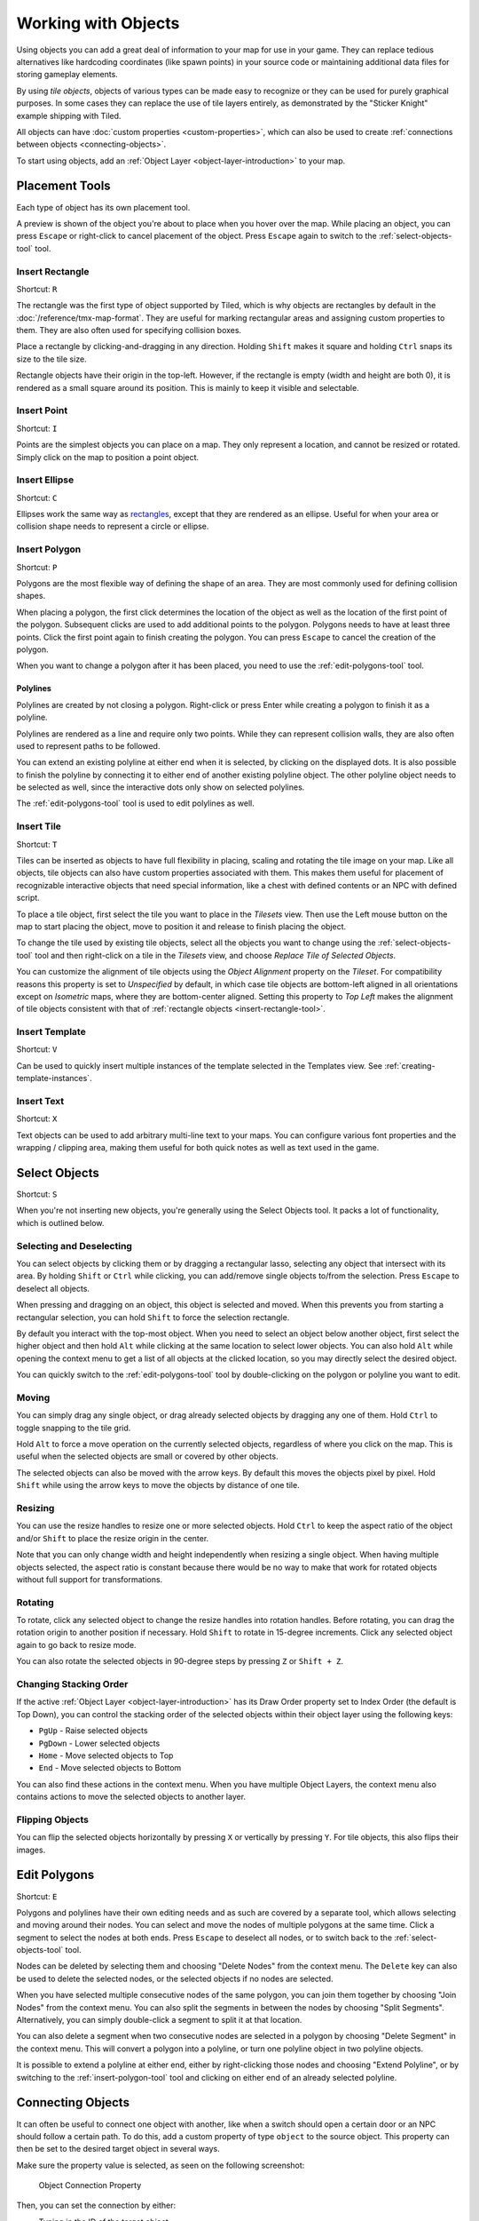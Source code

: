 Working with Objects
====================

Using objects you can add a great deal of information to your map for
use in your game. They can replace tedious alternatives like hardcoding
coordinates (like spawn points) in your source code or maintaining
additional data files for storing gameplay elements.

By using *tile objects*, objects of various types can be made easy to
recognize or they can be used for purely graphical purposes. In some cases
they can replace the use of tile layers entirely, as demonstrated by the
"Sticker Knight" example shipping with Tiled.

All objects can have :doc:`custom properties <custom-properties>`, which can
also be used to create :ref:`connections between objects
<connecting-objects>`.

To start using objects, add an :ref:`Object Layer <object-layer-introduction>`
to your map.

Placement Tools
---------------

Each type of object has its own placement tool.

.. raw:: html

   <div class="new new-prev">Since Tiled 1.2</div>

A preview is shown of the object you're about to place when you hover
over the map. While placing an object, you can press ``Escape`` or
right-click to cancel placement of the object. Press ``Escape`` again
to switch to the :ref:`select-objects-tool` tool.

.. _insert-rectangle-tool:

Insert Rectangle
~~~~~~~~~~~~~~~~

Shortcut: ``R``

The rectangle was the first type of object supported by Tiled, which is why
objects are rectangles by default in the :doc:`/reference/tmx-map-format`. They
are useful for marking rectangular areas and assigning custom properties to
them. They are also often used for specifying collision boxes.

Place a rectangle by clicking-and-dragging in any direction. Holding
``Shift`` makes it square and holding ``Ctrl`` snaps its size to the
tile size.

Rectangle objects have their origin in the top-left. However, if the rectangle
is empty (width and height are both 0), it is rendered as a small square
around its position. This is mainly to keep it visible and selectable.

.. raw:: html

   <div class="new new-prev">Since Tiled 1.1</div>

.. _insert-point-tool:

Insert Point
~~~~~~~~~~~~~~

Shortcut: ``I``

Points are the simplest objects you can place on a map. They only represent a
location, and cannot be resized or rotated. Simply click on the map to position
a point object.

.. _insert-ellipse-tool:

Insert Ellipse
~~~~~~~~~~~~~~

Shortcut: ``C``

Ellipses work the same way as `rectangles <#insert-rectangle>`__, except
that they are rendered as an ellipse. Useful for when your area or
collision shape needs to represent a circle or ellipse.

.. _insert-polygon-tool:

Insert Polygon
~~~~~~~~~~~~~~

Shortcut: ``P``

Polygons are the most flexible way of defining the shape of an area.
They are most commonly used for defining collision shapes.

When placing a polygon, the first click determines the location of the
object as well as the location of the first point of the polygon.
Subsequent clicks are used to add additional points to the polygon.
Polygons needs to have at least three points. Click the first point
again to finish creating the polygon. You can press ``Escape`` to cancel
the creation of the polygon.

When you want to change a polygon after it has been placed, you need to
use the :ref:`edit-polygons-tool` tool.

Polylines
^^^^^^^^^

Polylines are created by not closing a polygon. Right-click or press Enter
while creating a polygon to finish it as a polyline.

Polylines are rendered as a line and require only two points. While they
can represent collision walls, they are also often used to represent
paths to be followed.

.. raw:: html

   <div class="new new-prev">Since Tiled 1.2</div>

You can extend an existing polyline at either end when it is selected,
by clicking on the displayed dots. It is also possible to finish the
polyline by connecting it to either end of another existing polyline
object. The other polyline object needs to be selected as well, since
the interactive dots only show on selected polylines.

The :ref:`edit-polygons-tool` tool is used to edit polylines as well.

.. _insert-tile-tool:

Insert Tile
~~~~~~~~~~~

Shortcut: ``T``

Tiles can be inserted as objects to have full flexibility in placing,
scaling and rotating the tile image on your map. Like all objects, tile
objects can also have custom properties associated with them. This makes
them useful for placement of recognizable interactive objects that need
special information, like a chest with defined contents or an NPC with
defined script.

To place a tile object, first select the tile you want to place in the
*Tilesets* view. Then use the Left mouse button on the map to start placing
the object, move to position it and release to finish placing the object.

.. raw:: html

   <div class="new new-prev">Since Tiled 1.0</div>

To change the tile used by existing tile objects, select all the objects
you want to change using the :ref:`select-objects-tool` tool and then
right-click on a tile in the *Tilesets* view, and choose *Replace Tile of
Selected Objects*.

.. raw:: html

   <div class="new new-prev">Since Tiled 1.4</div>

You can customize the alignment of tile objects using the *Object Alignment*
property on the *Tileset*. For compatibility reasons this property is set to
*Unspecified* by default, in which case tile objects are bottom-left aligned
in all orientations except on *Isometric* maps, where they are bottom-center
aligned. Setting this property to *Top Left* makes the alignment of tile
objects consistent with that of :ref:`rectangle objects
<insert-rectangle-tool>`.

.. raw:: html

   <div class="new new-prev">Since Tiled 1.1</div>

.. _insert-template-tool:

Insert Template
~~~~~~~~~~~~~~~

Shortcut: ``V``

Can be used to quickly insert multiple instances of the template
selected in the Templates view. See :ref:`creating-template-instances`.

.. _insert-text-tool:

Insert Text
~~~~~~~~~~~

Shortcut: ``X``

Text objects can be used to add arbitrary multi-line text to your maps.
You can configure various font properties and the wrapping / clipping
area, making them useful for both quick notes as well as text used in
the game.

.. _select-objects-tool:

Select Objects
--------------

Shortcut: ``S``

When you're not inserting new objects, you're generally using the Select
Objects tool. It packs a lot of functionality, which is outlined below.

Selecting and Deselecting
~~~~~~~~~~~~~~~~~~~~~~~~~

You can select objects by clicking them or by dragging a rectangular
lasso, selecting any object that intersect with its area. By holding
``Shift`` or ``Ctrl`` while clicking, you can add/remove single objects
to/from the selection. Press ``Escape`` to deselect all objects.

When pressing and dragging on an object, this object is selected and
moved. When this prevents you from starting a rectangular selection, you
can hold ``Shift`` to force the selection rectangle.

.. raw:: html

   <div class="new new-prev">Since Tiled 1.0</div>

By default you interact with the top-most object. When you need to
select an object below another object, first select the higher object
and then hold ``Alt`` while clicking at the same location to select
lower objects. You can also hold ``Alt`` while opening the context menu
to get a list of all objects at the clicked location, so you may
directly select the desired object.

.. raw:: html

   <div class="new new-prev">Since Tiled 1.2</div>

You can quickly switch to the :ref:`edit-polygons-tool` tool by
double-clicking on the polygon or polyline you want to edit.

Moving
~~~~~~

You can simply drag any single object, or drag already selected objects
by dragging any one of them. Hold ``Ctrl`` to toggle snapping to the
tile grid.

Hold ``Alt`` to force a move operation on the currently selected
objects, regardless of where you click on the map. This is useful when
the selected objects are small or covered by other objects.

The selected objects can also be moved with the arrow keys. By default
this moves the objects pixel by pixel. Hold ``Shift`` while using the
arrow keys to move the objects by distance of one tile.

Resizing
~~~~~~~~

You can use the resize handles to resize one or more selected objects.
Hold ``Ctrl`` to keep the aspect ratio of the object and/or ``Shift`` to
place the resize origin in the center.

Note that you can only change width and height independently when
resizing a single object. When having multiple objects selected, the
aspect ratio is constant because there would be no way to make that work
for rotated objects without full support for transformations.

Rotating
~~~~~~~~

To rotate, click any selected object to change the resize handles into
rotation handles. Before rotating, you can drag the rotation origin to
another position if necessary. Hold ``Shift`` to rotate in 15-degree
increments. Click any selected object again to go back to resize mode.

You can also rotate the selected objects in 90-degree steps by pressing
``Z`` or ``Shift + Z``.

Changing Stacking Order
~~~~~~~~~~~~~~~~~~~~~~~

If the active :ref:`Object Layer <object-layer-introduction>` has its Draw
Order property set to Index Order (the default is Top Down), you can control
the stacking order of the selected objects within their object layer
using the following keys:

-  ``PgUp`` - Raise selected objects
-  ``PgDown`` - Lower selected objects
-  ``Home`` - Move selected objects to Top
-  ``End`` - Move selected objects to Bottom

You can also find these actions in the context menu. When you have
multiple Object Layers, the context menu also contains actions to move
the selected objects to another layer.

Flipping Objects
~~~~~~~~~~~~~~~~

You can flip the selected objects horizontally by pressing ``X`` or
vertically by pressing ``Y``. For tile objects, this also flips their
images.

.. _edit-polygons-tool:

Edit Polygons
-------------

Shortcut: ``E``

Polygons and polylines have their own editing needs and as such are
covered by a separate tool, which allows selecting and moving around
their nodes. You can select and move the nodes of multiple polygons at
the same time. Click a segment to select the nodes at both ends. Press
``Escape`` to deselect all nodes, or to switch back to the
:ref:`select-objects-tool` tool.

Nodes can be deleted by selecting them and choosing "Delete Nodes" from
the context menu. The ``Delete`` key can also be used to delete the
selected nodes, or the selected objects if no nodes are selected.

When you have selected multiple consecutive nodes of the same polygon,
you can join them together by choosing "Join Nodes" from the context
menu. You can also split the segments in between the nodes by choosing
"Split Segments". Alternatively, you can simply double-click a segment
to split it at that location.

You can also delete a segment when two consecutive nodes are
selected in a polygon by choosing "Delete Segment" in the context menu.
This will convert a polygon into a polyline, or turn one polyline
object in two polyline objects.

.. raw:: html

   <div class="new new-prev">Since Tiled 1.2</div>

It is possible to extend a polyline at either end, either by
right-clicking those nodes and choosing "Extend Polyline", or by
switching to the :ref:`insert-polygon-tool` tool and clicking on either
end of an already selected polyline.


.. raw:: html

   <div class="new new-prev">Since Tiled 1.4</div>

.. _connecting-objects:

Connecting Objects
------------------

It can often be useful to connect one object with another, like when a switch
should open a certain door or an NPC should follow a certain path. To do this,
add a custom property of type ``object`` to the source object. This property
can then be set to the desired target object in several ways.

Make sure the property value is selected, as seen on the following screenshot:

.. figure:: images/object-connection.png
   :alt: Object Connection Property

   Object Connection Property

Then, you can set the connection by either:

* Typing in the ID of the target object.

* Clicking the icon with the window and magnifier, to open a dialog where you
  can filter all objects on the map to find your target object.

* Clicking the arrow icon and then clicking an object on the map to set it as
  the target object.

As shown on the screenshot above, any connections between objects are rendered
as arrows, taking the color of their target object (defined as part of the
:ref:`object class <custom-classes>` or by the color of the object
layer). You can toggle the display of these arrows using *View -> Show Object
References*.

If you'd like to get to the target object, but it's very far away, you can
jump there by right-clicking the property and selecting *Go to Object*.

.. topic:: Future Extensions
   :class: future

   Here are some ideas about improvements that could be made to the above
   tools:

   -  Some improvements could still be made to the support for editing
      polygons and polylines, like allowing to rotate and scale the
      selected nodes (`#1487 <https://github.com/mapeditor/tiled/issues/1487>`__).

   -  The tools could put short usage instructions in the status bar,
      to help new users without requiring them to carefully read the
      manual (`#1855 <https://github.com/mapeditor/tiled/issues/1855>`__).

   If you like any of these plans, please help me getting around to it
   faster by `sponsoring Tiled development <https://www.mapeditor.org/donate>`__. The
   more support I receive the more time I can afford to spend improving
   Tiled!
